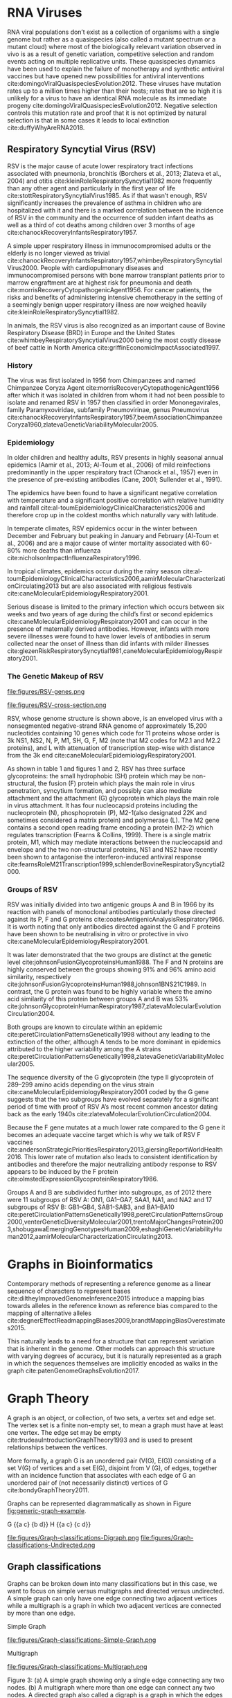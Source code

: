 * RNA Viruses
RNA viral populations don’t exist as a collection of organisms with a single
genome but rather as a quasispecies
(also called a mutant spectrum or a mutant cloud) where most of the biologically
relevant variation observed in vivo is as a result of genetic variation,
competitive selection and random events acting on multiple replicative units.
These quasispecies dynamics have been used to explain the failure of
monotherapy and synthetic antiviral vaccines but have opened new possibilities
for antiviral interventions cite:domingoViralQuasispeciesEvolution2012.
These viruses have mutation rates up to a million times higher than their hosts;
rates that are so high it is unlikely for a virus to have an identical RNA
molecule as its immediate progeny cite:domingoViralQuasispeciesEvolution2012. 
Negative selection controls this mutation rate and proof that it is not 
optimized by natural selection is that in some cases it leads to local
extinction cite:duffyWhyAreRNA2018.

** Respiratory Syncytial Virus (RSV)
RSV is the major cause of acute lower respiratory tract infections associated 
with pneumonia, bronchitis (Borchers et al., 2013; Zlateva et al., 2004) and
otitis cite:kleinRoleRespiratorySyncytial1982 more frequently than any other agent and
particularly in the first year of life cite:stottRespiratorySyncytialVirus1985.
As if that wasn’t enough, RSV significantly increases the prevalence of asthma
in children who are hospitalized with it and there is a marked correlation
between the incidence of RSV in the community and the occurrence of sudden
infant deaths as well as a third of cot deaths among children over 3 months of
age cite:chanockRecoveryInfantsRespiratory1957. 

A simple upper respiratory illness in immunocompromised adults or the elderly
is no longer viewed as trivial
cite:chanockRecoveryInfantsRespiratory1957,whimbeyRespiratorySyncytialVirus2000.
People with cardiopulmonary diseases and immunocompromised persons with bone
marrow transplant patients prior to marrow engraftment are at highest risk for
pneumonia and death cite:morrisRecoveryCytopathogenicAgent1956.
For cancer patients, the risks and
benefits of administering intensive chemotherapy in the setting of a seemingly
benign upper respiratory illness are now weighed heavily
cite:kleinRoleRespiratorySyncytial1982.

In animals, the RSV virus is also recognized as an important cause of Bovine
Respiratory Disease (BRD) in Europe and the United States
cite:whimbeyRespiratorySyncytialVirus2000 being the most costly disease of beef
cattle in North America cite:griffinEconomicImpactAssociated1997.

*** History
The virus was first isolated in 1956 from Chimpanzees and named Chimpanzee
Coryza Agent cite:morrisRecoveryCytopathogenicAgent1956 after which it was
isolated in children from whom it had not been possible to isolate and renamed 
RSV in 1957 then classified in order Mononegavirales, family Paramyxoviridae,
subfamily Pneumovirinae, genus Pneumovirus
cite:chanockRecoveryInfantsRespiratory1957,beemAssociationChimpanzeeCoryza1960,zlatevaGeneticVariabilityMolecular2005.

*** Epidemiology
In older children and healthy adults, RSV presents in highly seasonal annual
epidemics (Aamir et al., 2013; Al-Toum et al., 2006) of mild reinfections
predominantly in the upper respiratory tract (Chanock et al., 1957) even in the
presence of pre-existing antibodies (Cane, 2001; Sullender et al., 1991).

The epidemics have been found to have a significant negative correlation with
temperature and a significant positive correlation with relative humidity and
rainfall cite:al-toumEpidemiologyClinicalCharacteristics2006
and therefore crop up in the coldest months which naturally vary with latitude.

In temperate climates, RSV epidemics occur in the winter between December and
February but peaking in January and February  (Al-Toum et al., 2006) and are a
major cause of winter mortality associated with 60-80% more deaths than
influenza cite:nicholsonImpactInfluenzaRespiratory1996.

In tropical climates, epidemics occur during the rainy season
cite:al-toumEpidemiologyClinicalCharacteristics2006,aamirMolecularCharacterizationCirculating2013 
but are also associated with religious festivals
cite:caneMolecularEpidemiologyRespiratory2001.

Serious disease is limited to the primary infection which occurs between six
weeks and two years of age during the child’s first or second epidemics
cite:caneMolecularEpidemiologyRespiratory2001 and can occur in the presence of
maternally derived antibodies.
However, infants with more severe illnesses were found to have lower levels of
antibodies in serum collected near the onset of illness than did infants with
milder illnesses 
cite:glezenRiskRespiratorySyncytial1981,caneMolecularEpidemiologyRespiratory2001.

*** The Genetic Makeup of RSV
#+CAPTION[RSV Antisense RNA Strand]:A schematic of RSV antisense RNA strand showing its 10 genes. The rectangles represent genes with the different shades of the same colour used to show similarity. The grey connectors are the intergenic regions. The numbers below are the estimated gene lengths. Adapted from cite:namRespiratorySyncytialVirus2019.
#+ATTR_LATEX:  :placement [h!] :width 0.75\textwidth :float multicolumn
#+NAME: fig:RSV-genes
file:figures/RSV-genes.png

#+CAPTION[RSV Capsid]:A schematic of the RSV capsid showing the lipid bilayer and most importantly the surface the F and G glycoproteins. From cite:namRespiratorySyncytialVirus2019.
#+ATTR_LATEX: :placement [h!] :width 0.75\textwidth :float multicolumn
#+NAME: fig:RSV-cross-section
file:figures/RSV-cross-section.png

RSV, whose genome structure is shown above, is an enveloped virus with a
nonsegmented negative-strand RNA genome of approximately 15,200 nucleotides
containing 10 genes which code for 11 proteins whose order is 3k NS1, NS2, N,
P, M1, SH, G, F, M2 (note that M2 codes for M2.1 and M2.2 proteins), and L with
attenuation of transcription step-wise with distance from the 3k end
cite:caneMolecularEpidemiologyRespiratory2001.

As shown in table 1 and figures 1 and 2, RSV has three surface glycoproteins:
the small hydrophobic (SH) protein which may be non-structural, the fusion (F)
protein which plays the main role in virus penetration, syncytium formation,
and possibly can also mediate attachment and the attachment (G) glycoprotein
which plays the main role in virus attachment. It has four nucleocapsid
proteins including the nucleoprotein (N), phosphoprotein (P),
M2-1(also designated 22K and sometimes considered a matrix protein) and
polymerase (L). 
The M2 gene contains a second open reading frame encoding a protein (M2-2) which
regulates transcription (Fearns & Collins, 1999). There is a single matrix 
protein, M1, which may mediate interactions between the nucleocapsid and
envelope and the two non-structural proteins, NS1 and NS2  have recently been 
shown to antagonise the interferon-induced antiviral response
cite:fearnsRoleM21Transcription1999,schlenderBovineRespiratorySyncytial2000.
*** Groups of RSV
RSV was initially divided into two antigenic groups A and B in 1966 by its 
reaction with panels of monoclonal antibodies particularly those directed
against its P, F and G proteins cite:coatesAntigenicAnalysisRespiratory1966. 
It is worth noting that only antibodies directed against the G and F proteins
have been shown to be neutralising in vitro or protective in vivo
cite:caneMolecularEpidemiologyRespiratory2001. 

It was later demonstrated that the two groups are distinct at the genetic level
cite:johnsonFusionGlycoproteinsHuman1988.
The F and N proteins are highly conserved
between the groups showing 91% and 96% amino acid similarity, respectively 
cite:johnsonFusionGlycoproteinsHuman1988,johnson1BNS21C1989.
In contrast, the G protein was found to be highly variable where the amino acid
similarity of this protein between groups A and B was 53%
cite:johnsonGlycoproteinHumanRespiratory1987,zlatevaMolecularEvolutionCirculation2004.

Both groups are known to circulate within an epidemic cite:peretCirculationPatternsGenetically1998
without any leading to the extinction of the other, although A tends to be more
dominant in epidemics attributed to the higher variability among the A strains
cite:peretCirculationPatternsGenetically1998,zlatevaGeneticVariabilityMolecular2005.

The sequence diversity of the G glycoprotein (the type II glycoprotein of
289–299 amino acids depending on the virus strain
cite:caneMolecularEpidemiologyRespiratory2001  coded by the 
G gene suggests that the two subgroups have evolved separately for a significant
period of time with proof of RSV A’s most recent common ancestor dating back as
the early 1940s cite:zlatevaMolecularEvolutionCirculation2004.

Because the F gene mutates at a much lower rate compared to the G gene it
becomes an adequate vaccine target which is why we talk of RSV F vaccines 
cite:andersonStrategicPrioritiesRespiratory2013,giersingReportWorldHealth2016. 
This lower rate of mutation also leads to consistent identification by
antibodies and therefore the major neutralizing antibody response to RSV appears
to be induced by the F protein cite:olmstedExpressionGlycoproteinRespiratory1986.

Groups A and B are subdivided further into subgroups, as of 2012 there were 11
subgroups of RSV A: ON1, GA1–GA7, SAA1, NA1, and NA2 and 17 subgroups of RSV
B: GB1–GB4, SAB1-SAB3, and BA1–BA10
cite:peretCirculationPatternsGenetically1998,peretCirculationPatternsGroup2000,venterGeneticDiversityMolecular2001,trentoMajorChangesProtein2003,shobugawaEmergingGenotypesHuman2009,eshaghiGeneticVariabilityHuman2012,aamirMolecularCharacterizationCirculating2013.

#+LATEX: \newpage

* Graphs in Bioinformatics
Contemporary methods of representing a reference genome as a linear sequence of 
characters to represent bases cite:diltheyImprovedGenomeInference2015 introduce a
mapping bias towards alleles in the reference known as reference bias compared
to the mapping of alternative alleles
cite:degnerEffectReadmappingBiases2009,brandtMappingBiasOverestimates2015. 

This naturally leads to a need for a structure that can represent variation that
is inherent in the genome. Other models can approach this structure with
varying degrees of accuracy, but it is naturally represented as a graph in
which the sequences themselves are implicitly encoded as walks in the graph
cite:patenGenomeGraphsEvolution2017.
#+LATEX: \newpage

* Graph Theory
A graph is an object, or collection, of two sets, a vertex set and edge set.
The vertex set is a finite non-empty set, to mean a graph must have at least one
vertex.
The edge set may be empty cite:trudeauIntroductionGraphTheory1993
and is used to present relationships between the vertices.

More formally, a graph G is an unordered pair (V(G), E(G)) consisting of a set
V(G) of vertices and a set E(G), disjoint from V (G), of edges, together with
an incidence function that associates with each edge of G an unordered pair of
(not necessarily distinct) vertices of G cite:bondyGraphTheory2011.

Graphs can be represented diagrammatically as shown in Figure [[fig:generic-graph-example]].

G {{a c} {b d}}
H {{a c} {c d}}
#+CAPTION[Generic Graph Example]: 
#+ATTR_LATEX: :width 0.7\textwidth :float multicolumn
#+NAME: fig:generic-graph-example
file:figures/Graph-classifications-Digraph.png
file:figures/Graph-classifications-Undirected.png

** Graph classifications
Graphs can be broken down into many classifications but in this case, we want to
focus on simple versus multigraphs and directed versus undirected.
A simple graph can only have one edge connecting two adjacent vertices while a
multigraph is a graph in which two adjacent vertices are connected by more than
one edge.

Simple Graph
#+CAPTION[Simple Graph]: A simple graph showing only a single edge connecting any two nodes
#+ATTR_LATEX: :width 0.7\textwidth :float multicolumn
#+NAME: fig:simple-graph
file:figures/Graph-classifications-Simple-Graph.png


Multigraph
#+CAPTION [Multigraph]: A multigraph where more than one edge can connect any two nodes.
#+ATTR_LATEX: :width 0.7\textwidth :float multicolumn
#+NAME: fig:multigraph
file:figures/Graph-classifications-Multigraph.png


Figure 3: (a) A simple graph showing only a single edge connecting any two
nodes. (b) A multigraph where more than one edge can connect any two nodes.
A directed graph also called a digraph is a graph in which the edges have
direction.

Figure 4: A directed graph with the edges indicating direction.
An undirected graph is one in which the edges do not have direction indicated on
them.

Figure 5: An undirected graph where the edges have no indication of direction.
A bidirected graph is one in which each edge has an independent orientation
cite:edmondsMatchingWellSolvedClass2003.
This is important for the representation of strand, that is reading a DNA
molecule in its forward or reverse complement orientation 
cite:patenGenomeGraphsEvolution2017.

The degree of a vertex v in a graph G, is the number of edges of G incident with
v (going in and out of v), each loop counting as two edges. In directed graphs,
we have the concept of indegree and outdegree. The indegree refers to the
numbers of head ends of the edges adjacent to a vertex and the outdegree is the
number of tail ends of the edges adjacent to a vertex cite:bondyGraphTheory2011.
A vertex is even if its degree is an even number and odd otherwise
cite:trudeauIntroductionGraphTheory1993.

An isomorphism, in [[fig:isomorphism]], is a relationship between two graphs such that the two graphs
can be represented by identical diagrams cite:bondyGraphTheory2011 whereas an 
automorphism of a graph is an isomorphism of the graph to itself as shown below.

#+CAPTION[Isomorphism]: The two nodes are different visualizations of the same graph and therefore an isomorphism.
#+ATTR_LATEX: :width 0.7\textwidth :float multicolumn
#+NAME: fig:isomorphism
file:figures/Isomorphism.png

** Walks and paths
A path is a simple graph whose vertices can be arranged in a linear sequence in
such a way that two vertices are adjacent if they are consecutive in the 
sequence, and are nonadjacent otherwise cite:bondyGraphTheory2011.

A walk in a graph is a sequence A1 A2 A3 ... An of not necessarily distinct 
vertices in which A1 is joined by an edge to A2, A2 is joined by an edge to
A3, ..., and An−1 is joined by an edge to An. The walk A1 A2 A3 ... An is said
to join A1 and An cite:trudeauIntroductionGraphTheory1993.

Therefore, a path is a graph, whereas a walk is a traversal of a graph.

An Euler or Eulerian walk is a walk that uses every edge in the graph exactly
once.

A Hamiltonian walk is like an eulerian walk but for nodes and can be open or
closed, an open hamilton walk is a walk that uses every vertex in the graph
exactly once. A closed hamilton walk is a closed walk that uses the initial
vertex exactly twice and all the other vertices in the graph exactly once
cite:trudeauIntroductionGraphTheory1993.

#+LATEX: \newpage

* Genome Graphs
A genome graph is a generic term that refers to the representation of a sequence
or sequences or genetic material using graph-based methods implicitly or
explicitly. Genome graphs are expected to lead to improvements in mapping reads,
variant calling and haplotype determination cite:patenGenomeGraphsEvolution2017.

Genome graphs are generally directed graphs and have different classifications,
based on where the sequences are held within the graph, either on the edge or in
the nodes.

These are vertex-labelled directed graphs, graphs whose nodes are labelled such
that a directed walk can be interpreted as a DNA sequence, defined by the
sequence of node labels along the walk and edge-labelled directed graphs in
which case the nodes, rather than the edges, can be viewed as representing the 
intersection points between connected subsequences
cite:patenGenomeGraphsEvolution2017.

** De Bruijn Graph
These are graphs used in the assembly of reads named after Dutch mathematician
Nicolaas de Bruijn who became interested in the superstring problem: find a 
shortest circular superstring that contains all possible substrings of length k
(k-mers) over a given alphabet which he solved using an eulerian walk over the
k-mers cite:compeauHowApplyBruijn2011.

** Sequence graph
A sequence graph is a bidirected graph in which each node is labelled with a
nucleotide string a “sequence graph” cite:patenGenomeGraphsEvolution2017.
In this bidirected graph, the features of an edge indicate to which side of a 
node (sequence), 5’ or 3’, each end of the edge connects" cite:novakGenomeGraphs2017.

** Variation Graph
A variation graph is a graph where a complete walk along the graph represents a
haplotype cite:patenGenomeGraphsEvolution2017.

Many genome graphs don’t represent the concept of the strand, "reading a DNA
molecule in its forward and reverse complement orientations". To express
strandedness, directed graphs can be generalized to bidirected graphs
cite:edmondsMatchingWellSolvedClass2003,medvedevComputationalMethodsDiscovering2009
in which each edge endpoint has an independent orientation, indicating whether 
the forward or the reverse complement strand of the attached node is to be
visited when entering the node through that endpoint of the edge.
Inversions, reverse tandem duplications, and arbitrarily complex rearrangements
are expressible in the bidirected representation
cite:patenGenomeGraphsEvolution2017.

** Population Reference Graphs (PRGs)
Population reference graphs are graphs that represent a population-wide genome
combining multiple reference sequences and catalogues of variation
cite:diltheyImprovedGenomeInference2015. 
This concept may also be extended to represent, in our case, a virus mutant
cloud.

** Problems arising from graph-based reference models
*** Calling alleles at sites
This involves declaring an allele at a given position, this position could span
several nodes or edges in an undefined manner. 

A proposed way to describe their positions is via motif
cite:patenGenomeGraphsEvolution2017, patterns of interconnections occurring
in complex networks at numbers that are significantly higher than those in
randomized networks cite:miloNetworkMotifsSimple2002, called a superbubble in directed graph
or an ultrabubble in bidirected graphs cite:patenSuperbubblesUltrabubblesCacti2017.

Superbubbles and ultrabubbles are directed acyclic subgraphs that connect to the
rest of the graph through one source node and one sink node
cite:patenSuperbubblesUltrabubblesCacti2017.
*** Non-trivial indexing and reference mapping
We now need to use methods that are aware of alternative alleles to map reads to
a graph reference cite:patenGenomeGraphsEvolution2017. 
The indexing could be done through gbwt cite:sirenHaplotypeawareGraphIndexes2018
could be achieved via partial order alignment gssw cite:zhaoSSWLibrarySIMD2013.
*** Coordinate system
A reference genome coordinate system is a system that uses coordinates to
uniquely determine the positions of bases in the reference genome 
cite:randCoordinatesIntervalsGraphbased2017.

An interesting problem introduced by graph-based reference structures is that
it’s no longer trivial to define a locus on the reference
cite:patenGenomeGraphsEvolution2017. The Computational Pan-Genomics
Consortium (2016) however agreed on qualities that a coordinate system should 
have cite:patenGenomeGraphsEvolution2017,randCoordinatesIntervalsGraphbased2017.
A coordinate system should have: monotonicity genome graph coordinates of
successive bases within a genome should be increasing, legibility coordinates 
should be compact and human interpretable, spatiality bases physically close
together within a genome should have similar coordinates, vertical spatiality
of bases that are allelic variants of one another
cite:randCoordinatesIntervalsGraphbased2017. 
horizontal spatiality of bases that can appear together within a single molecule
cite:randCoordinatesIntervalsGraphbased2017.
** Mapping reads to a reference genome graph
Given that a genetic sequence is read in small pieces for short reads and much
longer pieces for long reads, we need to find where in the genome a read comes
from. Read mapping is the process of finding the position where the read came
from in a reference sequence or graph cite:novakGenomeGraphs2017.
*** Reference bias or reference allele bias
Reference allele bias is the tendency to under-report data whose underlying DNA
does not match a reference allele cite:patenGenomeGraphsEvolution2017.
Masking known SNP positions in the genome sequence can eliminate the reference
bias but do not lead to more reliable results overall
cite:degnerEffectReadmappingBiases2009.

** Variation Graphs in Virus Haplotype Detection and Quantification
Compared to eukaryotes, viruses have relatively short genomes and high mutation 
rates cite:duffyWhyAreRNA2018 and RNA viruses exist as a quasi-species 
cite:domingoViralQuasispeciesEvolution2012. This gives rise to the need to
deconvolute the individual haplotypes and quantify them.

There are a number of other tools for the assembly of haplotypes of virus
quasispecies.
These can be broadly categorized into reference-guided and reference-free.
De novo approaches do not require any prior information, such as a reference
genome or knowledge of the quasispecies composition. De novo approaches have
been shown to have advantages over reference-guided reconstruction, since using
a reference genome can induce significant biases
cite:baaijensStrainawareAssemblyGenomes2020.

There exist methods for de novo, strain aware metagenomic assembly such as 
VG-flow cite:baaijensStrainawareAssemblyGenomes2020 however which focus only on 
short-read data.
VG-flow takes as input a next-generation sequencing (NGS) data set and a 
collection of strain-specific contigs assembled from the data and produces 
full-length haplotypes and corresponding abundance estimates 
cite:baaijensStrainawareAssemblyGenomes2020.
